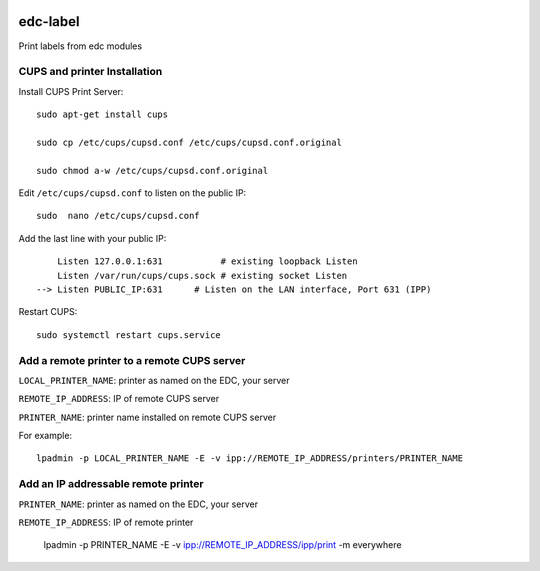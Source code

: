 |pypi| |travis| |coverage|

edc-label
---------

Print labels from edc modules



CUPS and printer Installation
+++++++++++++++++++++++++++++


Install CUPS Print Server::

	sudo apt-get install cups

	sudo cp /etc/cups/cupsd.conf /etc/cups/cupsd.conf.original
	
	sudo chmod a-w /etc/cups/cupsd.conf.original

Edit ``/etc/cups/cupsd.conf`` to listen on the public IP::

	sudo  nano /etc/cups/cupsd.conf

Add the last line with your public IP::

	    Listen 127.0.0.1:631           # existing loopback Listen
	    Listen /var/run/cups/cups.sock # existing socket Listen
	--> Listen PUBLIC_IP:631      # Listen on the LAN interface, Port 631 (IPP)

Restart CUPS::

	sudo systemctl restart cups.service

Add a remote printer to a remote CUPS server
++++++++++++++++++++++++++++++++++++++++++++

``LOCAL_PRINTER_NAME``: printer as named on the EDC, your server

``REMOTE_IP_ADDRESS``: IP of remote CUPS server

``PRINTER_NAME``: printer name installed on remote CUPS server

For example::

	lpadmin -p LOCAL_PRINTER_NAME -E -v ipp://REMOTE_IP_ADDRESS/printers/PRINTER_NAME


Add an IP addressable remote printer 
+++++++++++++++++++++++++++++++++++++

``PRINTER_NAME``: printer as named on the EDC, your server

``REMOTE_IP_ADDRESS``: IP of remote printer

	lpadmin -p PRINTER_NAME -E -v ipp://REMOTE_IP_ADDRESS/ipp/print -m everywhere



.. |pypi| image:: https://img.shields.io/pypi/v/edc-label.svg
    :target: https://pypi.python.org/pypi/edc-label
    
.. |travis| image:: https://travis-ci.org/clinicedc/edc-label.svg?branch=develop
    :target: https://travis-ci.org/clinicedc/edc-label
    
.. |coverage| image:: https://coveralls.io/repos/github/clinicedc/edc-label/badge.svg?branch=develop
    :target: https://coveralls.io/github/clinicedc/edc-label?branch=develop
